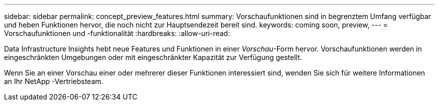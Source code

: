 ---
sidebar: sidebar 
permalink: concept_preview_features.html 
summary: Vorschaufunktionen sind in begrenztem Umfang verfügbar und heben Funktionen hervor, die noch nicht zur Hauptsendezeit bereit sind. 
keywords: coming soon, preview, 
---
= Vorschaufunktionen und -funktionalität
:hardbreaks:
:allow-uri-read: 


[role="lead"]
Data Infrastructure Insights hebt neue Features und Funktionen in einer _Vorschau_-Form hervor.  Vorschaufunktionen werden in eingeschränkten Umgebungen oder mit eingeschränkter Kapazität zur Verfügung gestellt.

Wenn Sie an einer Vorschau einer oder mehrerer dieser Funktionen interessiert sind, wenden Sie sich für weitere Informationen an Ihr NetApp -Vertriebsteam.

